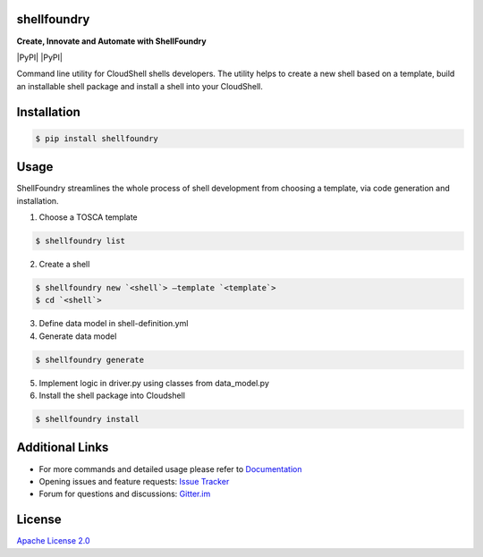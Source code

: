 shellfoundry
============

**Create, Innovate and Automate with ShellFoundry**

|Join the chat at https://gitter.im/QualiSystems/shellfoundry| |Build
Status| |Coverage Status| |PyPI| |PyPI| |Dependency Status|

Command line utility for CloudShell shells developers. The utility helps
to create a new shell based on a template, build an installable shell
package and install a shell into your CloudShell.

Installation
============

.. code:: bash

    $ pip install shellfoundry

Usage
=====

ShellFoundry streamlines the whole process of shell development from choosing a template, via code generation and
installation.

1. Choose a TOSCA template

.. code:: bash

    $ shellfoundry list

2. Create a shell

.. code:: bash

    $ shellfoundry new `<shell`> –template `<template`>
    $ cd `<shell`>

3. Define data model in shell-definition.yml
4. Generate data model

.. code:: bash

    $ shellfoundry generate

5. Implement logic in driver.py using classes from data\_model.py
6. Install the shell package into Cloudshell

.. code:: bash

    $ shellfoundry install

Additional Links
================

-  For more commands and detailed usage please refer to `Documentation`_

-  Opening issues and feature requests: `Issue Tracker`_

-  Forum for questions and discussions: `Gitter.im`_

License
=======

`Apache License 2.0`_

.. _Documentation: docs/readme.md
.. _Issue Tracker: https://github.com/QualiSystems/shellfoundry/issues
.. _Gitter.im: https://gitter.im/QualiSystems/shellfoundry
.. _Apache License 2.0: https://github.com/QualiSystems/shellfoundry/blob/master/LICENSE

.. |Join the chat at https://gitter.im/QualiSystems/shellfoundry| image:: https://badges.gitter.im/QualiSystems/shellfoundry.svg
   :target: https://gitter.im/QualiSystems/shellfoundry?utm_source=badge&utm_medium=badge&utm_campaign=pr-badge&utm_content=badge
.. |Build Status| image:: https://travis-ci.org/QualiSystems/shellfoundry.svg?branch=develop
   :target: https://travis-ci.org/QualiSystems/shellfoundry
.. |Coverage Status| image:: https://coveralls.io/repos/github/QualiSystems/shellfoundry/badge.svg?branch=develop
   :target: https://coveralls.io/github/QualiSystems/shellfoundry?branch=develop
.. |PyPI| image:: https://img.shields.io/pypi/pyversions/shellfoundry.svg?maxAge=2592000
   :target:
.. |PyPI| image:: https://img.shields.io/pypi/v/shellfoundry.svg?maxAge=2592000
   :target:
.. |Dependency Status| image:: https://dependencyci.com/github/QualiSystems/shellfoundry/badge
   :target: https://dependencyci.com/github/QualiSystems/shellfoundry
